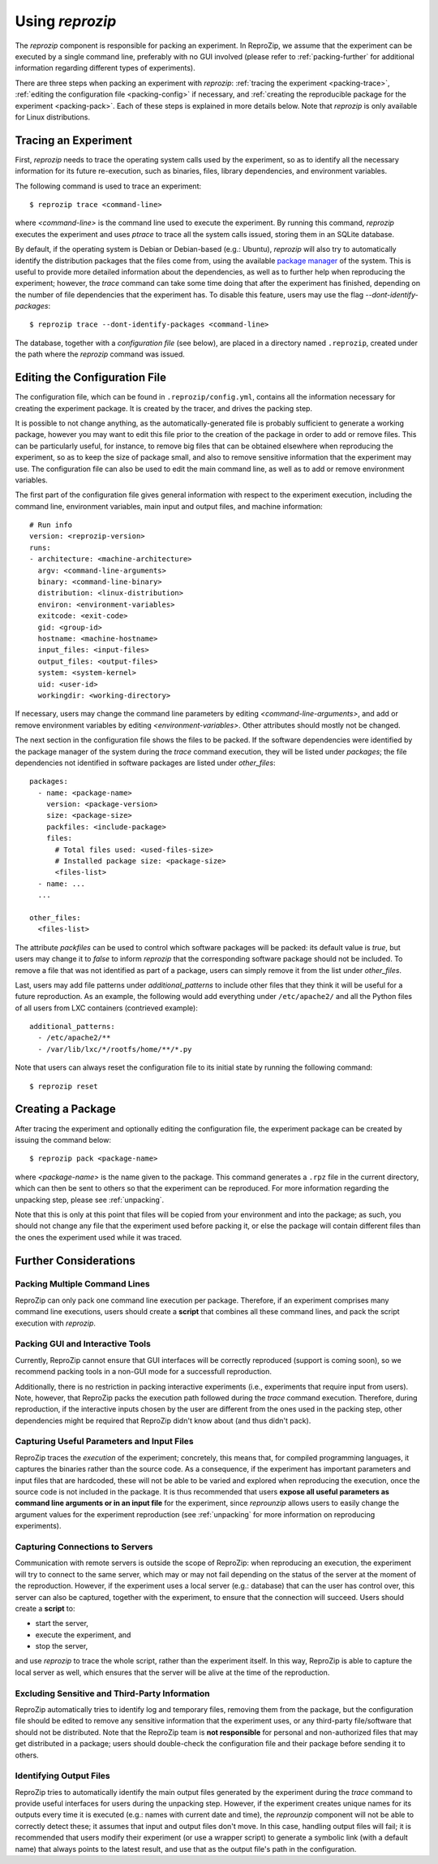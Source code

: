 ..  _packing:

Using *reprozip*
****************

The *reprozip* component is responsible for packing an experiment. In ReproZip, we assume that the experiment can be executed by a single command line, preferably with no GUI involved (please refer to :ref:`packing-further` for additional information regarding different types of experiments).

There are three steps when packing an experiment with *reprozip*: :ref:`tracing the experiment <packing-trace>`, :ref:`editing the configuration file <packing-config>` if necessary, and :ref:`creating the reproducible package for the experiment <packing-pack>`. Each of these steps is explained in more details below. Note that *reprozip* is only available for Linux distributions.

..  _packing-trace:

Tracing an Experiment
=====================

First, *reprozip* needs to trace the operating system calls used by the experiment, so as to identify all the necessary information for its future re-execution, such as binaries, files, library dependencies, and environment variables.

The following command is used to trace an experiment::

    $ reprozip trace <command-line>

where `<command-line>` is the command line used to execute the experiment. By running this command, *reprozip* executes the experiment and uses `ptrace` to trace all the system calls issued, storing them in an SQLite database.

By default, if the operating system is Debian or Debian-based (e.g.: Ubuntu), *reprozip* will also try to automatically identify the distribution packages that the files come from, using the available `package manager <http://en.wikipedia.org/wiki/Dpkg>`_ of the system. This is useful to provide more detailed information about the dependencies, as well as to further help when reproducing the experiment; however, the *trace* command can take some time doing that after the experiment has finished, depending on the number of file dependencies that the experiment has. To disable this feature, users may use the flag *--dont-identify-packages*::

    $ reprozip trace --dont-identify-packages <command-line>

The database, together with a *configuration file* (see below), are placed in a directory named ``.reprozip``, created under the path where the *reprozip* command was issued.

..  _packing-config:

Editing the Configuration File
==============================

The configuration file, which can be found in ``.reprozip/config.yml``, contains all the information necessary for creating the experiment package. It is created by the tracer, and drives the packing step.

It is possible to not change anything, as the automatically-generated file is probably sufficient to generate a working package, however you may want to edit this file prior to the creation of the package in order to add or remove files. This can be particularly useful, for instance, to remove big files that can be obtained elsewhere when reproducing the experiment, so as to keep the size of package small, and also to remove sensitive information that the experiment may use. The configuration file can also be used to edit the main command line, as well as to add or remove environment variables.

The first part of the configuration file gives general information with respect to the experiment execution, including the command line, environment variables, main input and output files, and machine information::

    # Run info
    version: <reprozip-version>
    runs:
    - architecture: <machine-architecture>
      argv: <command-line-arguments>
      binary: <command-line-binary>
      distribution: <linux-distribution>
      environ: <environment-variables>
      exitcode: <exit-code>
      gid: <group-id>
      hostname: <machine-hostname>
      input_files: <input-files>
      output_files: <output-files>
      system: <system-kernel>
      uid: <user-id>
      workingdir: <working-directory>

If necessary, users may change the command line parameters by editing `<command-line-arguments>`, and add or remove environment variables by editing `<environment-variables>`. Other attributes should mostly not be changed.

The next section in the configuration file shows the files to be packed. If the software dependencies were identified by the package manager of the system during the `trace` command execution, they will be listed under `packages`; the file dependencies not identified in software packages are listed under `other_files`::

    packages:
      - name: <package-name>
        version: <package-version>
        size: <package-size>
        packfiles: <include-package>
        files:
          # Total files used: <used-files-size>
          # Installed package size: <package-size>
          <files-list>
      - name: ...
      ...

    other_files:
      <files-list>

The attribute `packfiles` can be used to control which software packages will be packed: its default value is `true`, but users may change it to `false` to inform *reprozip* that the corresponding software package should not be included. To remove a file that was not identified as part of a package, users can simply remove it from the list under `other_files`.

Last, users may add file patterns under `additional_patterns` to include other files that they think it will be useful for a future reproduction. As an example, the following would add everything under ``/etc/apache2/`` and all the Python files of all users from LXC containers (contrieved example)::

    additional_patterns:
      - /etc/apache2/**
      - /var/lib/lxc/*/rootfs/home/**/*.py

Note that users can always reset the configuration file to its initial state by running the following command::

    $ reprozip reset

..  _packing-pack:

Creating a Package
==================

After tracing the experiment and optionally editing the configuration file, the experiment package can be created by issuing the command below::

    $ reprozip pack <package-name>

where `<package-name>` is the name given to the package. This command generates a ``.rpz`` file in the current directory, which can then be sent to others so that the experiment can be reproduced. For more information regarding the unpacking step, please see :ref:`unpacking`.

Note that this is only at this point that files will be copied from your environment and into the package; as such, you should not change any file that the experiment used before packing it, or else the package will contain different files than the ones the experiment used while it was traced.

..  _packing-further:

Further Considerations
======================

Packing Multiple Command Lines
++++++++++++++++++++++++++++++

ReproZip can only pack one command line execution per package. Therefore, if an experiment comprises many command line executions, users should create a **script** that combines all these command lines, and pack the script execution with *reprozip*.

Packing GUI and Interactive Tools
+++++++++++++++++++++++++++++++++

Currently, ReproZip cannot ensure that GUI interfaces will be correctly reproduced (support is coming soon), so we recommend packing tools in a non-GUI mode for a successfull reproduction.

Additionally, there is no restriction in packing interactive experiments (i.e., experiments that require input from users). Note, however, that ReproZip packs the execution path followed during the `trace` command execution. Therefore, during reproduction, if the interactive inputs chosen by the user are different from the ones used in the packing step, other dependencies might be required that ReproZip didn't know about (and thus didn't pack).

Capturing Useful Parameters and Input Files
+++++++++++++++++++++++++++++++++++++++++++

ReproZip traces the *execution* of the experiment; concretely, this means that, for compiled programming languages, it captures the binaries rather than the source code. As a consequence, if the experiment has important parameters and input files that are hardcoded, these will not be able to be varied and explored when reproducing the execution, once the source code is not included in the package. It is thus recommended that users **expose all useful parameters as command line arguments or in an input file** for the experiment, since *reprounzip* allows users to easily change the argument values for the experiment reproduction (see :ref:`unpacking` for more information on reproducing experiments).

Capturing Connections to Servers
++++++++++++++++++++++++++++++++

Communication with remote servers is outside the scope of ReproZip: when reproducing an execution, the experiment will try to connect to the same server, which may or may not fail depending on the status of the server at the moment of the reproduction. However, if the experiment uses a local server (e.g.: database) that can the user has control over, this server can also be captured, together with the experiment, to ensure that the connection will succeed. Users should create a **script** to:

* start the server,
* execute the experiment, and
* stop the server,

and use *reprozip* to trace the whole script, rather than the experiment itself. In this way, ReproZip is able to capture the local server as well, which ensures that the server will be alive at the time of the reproduction.

Excluding Sensitive and Third-Party Information
+++++++++++++++++++++++++++++++++++++++++++++++

ReproZip automatically tries to identify log and temporary files, removing them from the package, but the configuration file should be edited to remove any sensitive information that the experiment uses, or any third-party file/software that should not be distributed. Note that the ReproZip team is **not responsible** for personal and non-authorized files that may get distributed in a package; users should double-check the configuration file and their package before sending it to others.

Identifying Output Files
++++++++++++++++++++++++

ReproZip tries to automatically identify the main output files generated by the experiment during the `trace` command to provide useful interfaces for users during the unpacking step. However, if the experiment creates unique names for its outputs every time it is executed (e.g.: names with current date and time), the *reprounzip* component will not be able to correctly detect these; it assumes that input and output files don't move. In this case, handling output files will fail; it is recommended that users modify their experiment (or use a wrapper script) to generate a symbolic link (with a default name) that always points to the latest result, and use that as the output file's path in the configuration.
